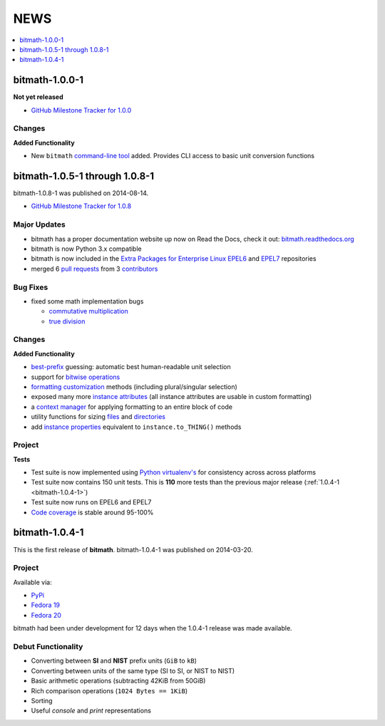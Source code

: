 NEWS
####

.. contents::
   :depth: 1
   :local:

.. _bitmath-1.1.0-0:

bitmath-1.0.0-1
***************

**Not yet released**

* `GitHub Milestone Tracker for 1.0.0 <https://github.com/tbielawa/bitmath/milestones/1.1.0>`_

Changes
=======

**Added Functionality**

* New ``bitmath`` `command-line tool
  <https://github.com/tbielawa/bitmath/issues/35>`_ added. Provides
  CLI access to basic unit conversion functions


.. _bitmath-1.0.8-1:

bitmath-1.0.5-1 through 1.0.8-1
*******************************

bitmath-1.0.8-1 was published on 2014-08-14.

* `GitHub Milestone Tracker for 1.0.8 <https://github.com/tbielawa/bitmath/issues?q=milestone%3A1.0.8>`_

Major Updates
=============

* bitmath has a proper documentation website up now on Read the Docs,
  check it out: `bitmath.readthedocs.org
  <http://bitmath.readthedocs.org/en/latest/>`_
* bitmath is now Python 3.x compatible
* bitmath is now included in the `Extra Packages for Enterprise Linux
  <https://fedoraproject.org/wiki/EPEL>`_ `EPEL6
  <http://dl.fedoraproject.org/pub/epel/6/x86_64/repoview/python-bitmath.html>`_
  and `EPEL7
  <http://dl.fedoraproject.org/pub/epel/7/x86_64/repoview/python-bitmath.html>`_
  repositories
* merged 6 `pull requests
  <https://github.com/tbielawa/bitmath/pulls?q=is%3Apr+closed%3A%3C2014-08-28>`_
  from 3 `contributors
  <https://github.com/tbielawa/bitmath/graphs/contributors>`_

Bug Fixes
=========

* fixed some math implementation bugs

  * `commutative multiplication <https://github.com/tbielawa/bitmath/issues/18>`_
  * `true division <https://github.com/tbielawa/bitmath/issues/2>`_

Changes
=======

**Added Functionality**

* `best-prefix
  <http://bitmath.readthedocs.org/en/latest/instances.html#best-prefix>`_
  guessing: automatic best human-readable unit selection
* support for `bitwise operations
  <http://bitmath.readthedocs.org/en/latest/simple_examples.html#bitwise-operations>`_
* `formatting customization
  <http://bitmath.readthedocs.org/en/latest/instances.html#format>`_
  methods (including plural/singular selection)
* exposed many more `instance attributes
  <http://bitmath.readthedocs.org/en/latest/instances.html#instances-attributes>`_
  (all instance attributes are usable in custom formatting)
* a `context manager
  <http://bitmath.readthedocs.org/en/latest/module.html#bitmath-format>`_
  for applying formatting to an entire block of code
* utility functions for sizing `files
  <http://bitmath.readthedocs.org/en/latest/module.html#bitmath-getsize>`_
  and `directories
  <http://bitmath.readthedocs.org/en/latest/module.html#bitmath-listdir>`_
* add `instance properties
  <http://bitmath.readthedocs.org/en/latest/instances.html#instance-properties>`_
  equivalent to ``instance.to_THING()`` methods

Project
=======

**Tests**

* Test suite is now implemented using `Python virtualenv's
  <https://github.com/tbielawa/bitmath/blob/master/Makefile#L177>`_
  for consistency across across platforms
* Test suite now contains 150 unit tests. This is **110** more tests
  than the previous major release (:ref:`1.0.4-1 <bitmath-1.0.4-1>`)
* Test suite now runs on EPEL6 and EPEL7
* `Code coverage
  <https://coveralls.io/r/tbielawa/bitmath?branch=master>`_ is stable
  around 95-100%


.. _bitmath-1.0.4-1:

bitmath-1.0.4-1
***************

This is the first release of **bitmath**. bitmath-1.0.4-1 was
published on 2014-03-20.

Project
=======

Available via:

* `PyPi <https://pypi.python.org/pypi/bitmath/>`_
* `Fedora 19 <https://admin.fedoraproject.org/updates/FEDORA-2014-4235/python-bitmath-1.0.4-1.fc19>`_
* `Fedora 20 <https://admin.fedoraproject.org/updates/FEDORA-2014-4235/python-bitmath-1.0.4-1.fc20>`_

bitmath had been under development for 12 days when the 1.0.4-1
release was made available.

Debut Functionality
===================

* Converting between **SI** and **NIST** prefix units (``GiB`` to ``kB``)
* Converting between units of the same type (SI to SI, or NIST to NIST)
* Basic arithmetic operations (subtracting 42KiB from 50GiB)
* Rich comparison operations (``1024 Bytes == 1KiB``)
* Sorting
* Useful *console* and *print* representations

